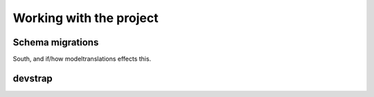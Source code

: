 Working with the project
========================


Schema migrations
-----------------

South, and if/how modeltranslations effects this.



devstrap
--------

